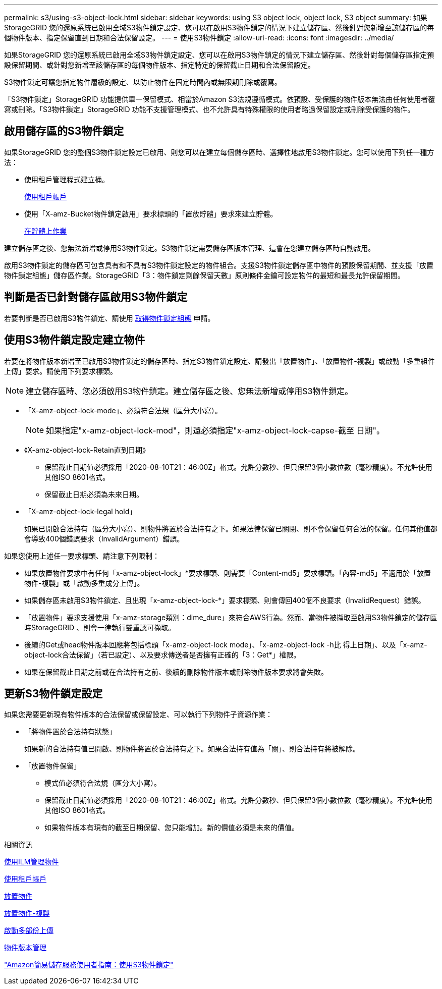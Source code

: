 ---
permalink: s3/using-s3-object-lock.html 
sidebar: sidebar 
keywords: using S3 object lock, object lock, S3 object 
summary: 如果StorageGRID 您的還原系統已啟用全域S3物件鎖定設定、您可以在啟用S3物件鎖定的情況下建立儲存區、然後針對您新增至該儲存區的每個物件版本、指定保留直到日期和合法保留設定。 
---
= 使用S3物件鎖定
:allow-uri-read: 
:icons: font
:imagesdir: ../media/


[role="lead"]
如果StorageGRID 您的還原系統已啟用全域S3物件鎖定設定、您可以在啟用S3物件鎖定的情況下建立儲存區、然後針對每個儲存區指定預設保留期間、或針對您新增至該儲存區的每個物件版本、指定特定的保留截止日期和合法保留設定。

S3物件鎖定可讓您指定物件層級的設定、以防止物件在固定時間內或無限期刪除或覆寫。

「S3物件鎖定」StorageGRID 功能提供單一保留模式、相當於Amazon S3法規遵循模式。依預設、受保護的物件版本無法由任何使用者覆寫或刪除。「S3物件鎖定」StorageGRID 功能不支援管理模式、也不允許具有特殊權限的使用者略過保留設定或刪除受保護的物件。



== 啟用儲存區的S3物件鎖定

如果StorageGRID 您的整個S3物件鎖定設定已啟用、則您可以在建立每個儲存區時、選擇性地啟用S3物件鎖定。您可以使用下列任一種方法：

* 使用租戶管理程式建立桶。
+
xref:../tenant/index.adoc[使用租戶帳戶]

* 使用「X-amz-Bucket物件鎖定啟用」要求標頭的「置放貯體」要求來建立貯體。
+
xref:operations-on-buckets.adoc[在貯體上作業]



建立儲存區之後、您無法新增或停用S3物件鎖定。S3物件鎖定需要儲存區版本管理、這會在您建立儲存區時自動啟用。

啟用S3物件鎖定的儲存區可包含具有和不具有S3物件鎖定設定的物件組合。支援S3物件鎖定儲存區中物件的預設保留期間、並支援「放置物件鎖定組態」儲存區作業。StorageGRID「3：物件鎖定剩餘保留天數」原則條件金鑰可設定物件的最短和最長允許保留期間。



== 判斷是否已針對儲存區啟用S3物件鎖定

若要判斷是否已啟用S3物件鎖定、請使用 xref:../s3/use-s3-object-lock-default-bucket-retention.adoc#get-object-lock-configuration[取得物件鎖定組態] 申請。



== 使用S3物件鎖定設定建立物件

若要在將物件版本新增至已啟用S3物件鎖定的儲存區時、指定S3物件鎖定設定、請發出「放置物件」、「放置物件-複製」或啟動「多重組件上傳」要求。請使用下列要求標頭。


NOTE: 建立儲存區時、您必須啟用S3物件鎖定。建立儲存區之後、您無法新增或停用S3物件鎖定。

* 「X-amz-object-lock-mode」、必須符合法規（區分大小寫）。
+

NOTE: 如果指定"x-amz-object-lock-mod"，則還必須指定"x-amz-object-lock-capse-截至 日期"。

* 《X-amz-object-lock-Retain直到日期》
+
** 保留截止日期值必須採用「2020-08-10T21：46:00Z」格式。允許分數秒、但只保留3個小數位數（毫秒精度）。不允許使用其他ISO 8601格式。
** 保留截止日期必須為未來日期。


* 「X-amz-object-lock-legal hold」
+
如果已開啟合法持有（區分大小寫）、則物件將置於合法持有之下。如果法律保留已關閉、則不會保留任何合法的保留。任何其他值都會導致400個錯誤要求（InvalidArgument）錯誤。



如果您使用上述任一要求標頭、請注意下列限制：

* 如果放置物件要求中有任何「x-amz-object-lock」*要求標頭、則需要「Content-md5」要求標頭。「內容-md5」不適用於「放置物件-複製」或「啟動多重成分上傳」。
* 如果儲存區未啟用S3物件鎖定、且出現「x-amz-object-lock-*」要求標頭、則會傳回400個不良要求（InvalidRequest）錯誤。
* 「放置物件」要求支援使用「x-amz-storage類別：dime_dure」來符合AWS行為。然而、當物件被擷取至啟用S3物件鎖定的儲存區時StorageGRID 、則會一律執行雙重認可擷取。
* 後續的Get或head物件版本回應將包括標頭「x-amz-object-lock mode」、「x-amz-object-lock -h比 得上日期」、以及「x-amz-object-lock合法保留」（若已設定）、以及要求傳送者是否擁有正確的「3：Get*」權限。
* 如果在保留截止日期之前或在合法持有之前、後續的刪除物件版本或刪除物件版本要求將會失敗。




== 更新S3物件鎖定設定

如果您需要更新現有物件版本的合法保留或保留設定、可以執行下列物件子資源作業：

* 「將物件置於合法持有狀態」
+
如果新的合法持有值已開啟、則物件將置於合法持有之下。如果合法持有值為「關」、則合法持有將被解除。

* 「放置物件保留」
+
** 模式值必須符合法規（區分大小寫）。
** 保留截止日期值必須採用「2020-08-10T21：46:00Z」格式。允許分數秒、但只保留3個小數位數（毫秒精度）。不允許使用其他ISO 8601格式。
** 如果物件版本有現有的截至日期保留、您只能增加。新的價值必須是未來的價值。




.相關資訊
xref:../ilm/index.adoc[使用ILM管理物件]

xref:../tenant/index.adoc[使用租戶帳戶]

xref:put-object.adoc[放置物件]

xref:put-object-copy.adoc[放置物件-複製]

xref:initiate-multipart-upload.adoc[啟動多部份上傳]

xref:object-versioning.adoc[物件版本管理]

https://docs.aws.amazon.com/AmazonS3/latest/userguide/object-lock.html["Amazon簡易儲存服務使用者指南：使用S3物件鎖定"^]
